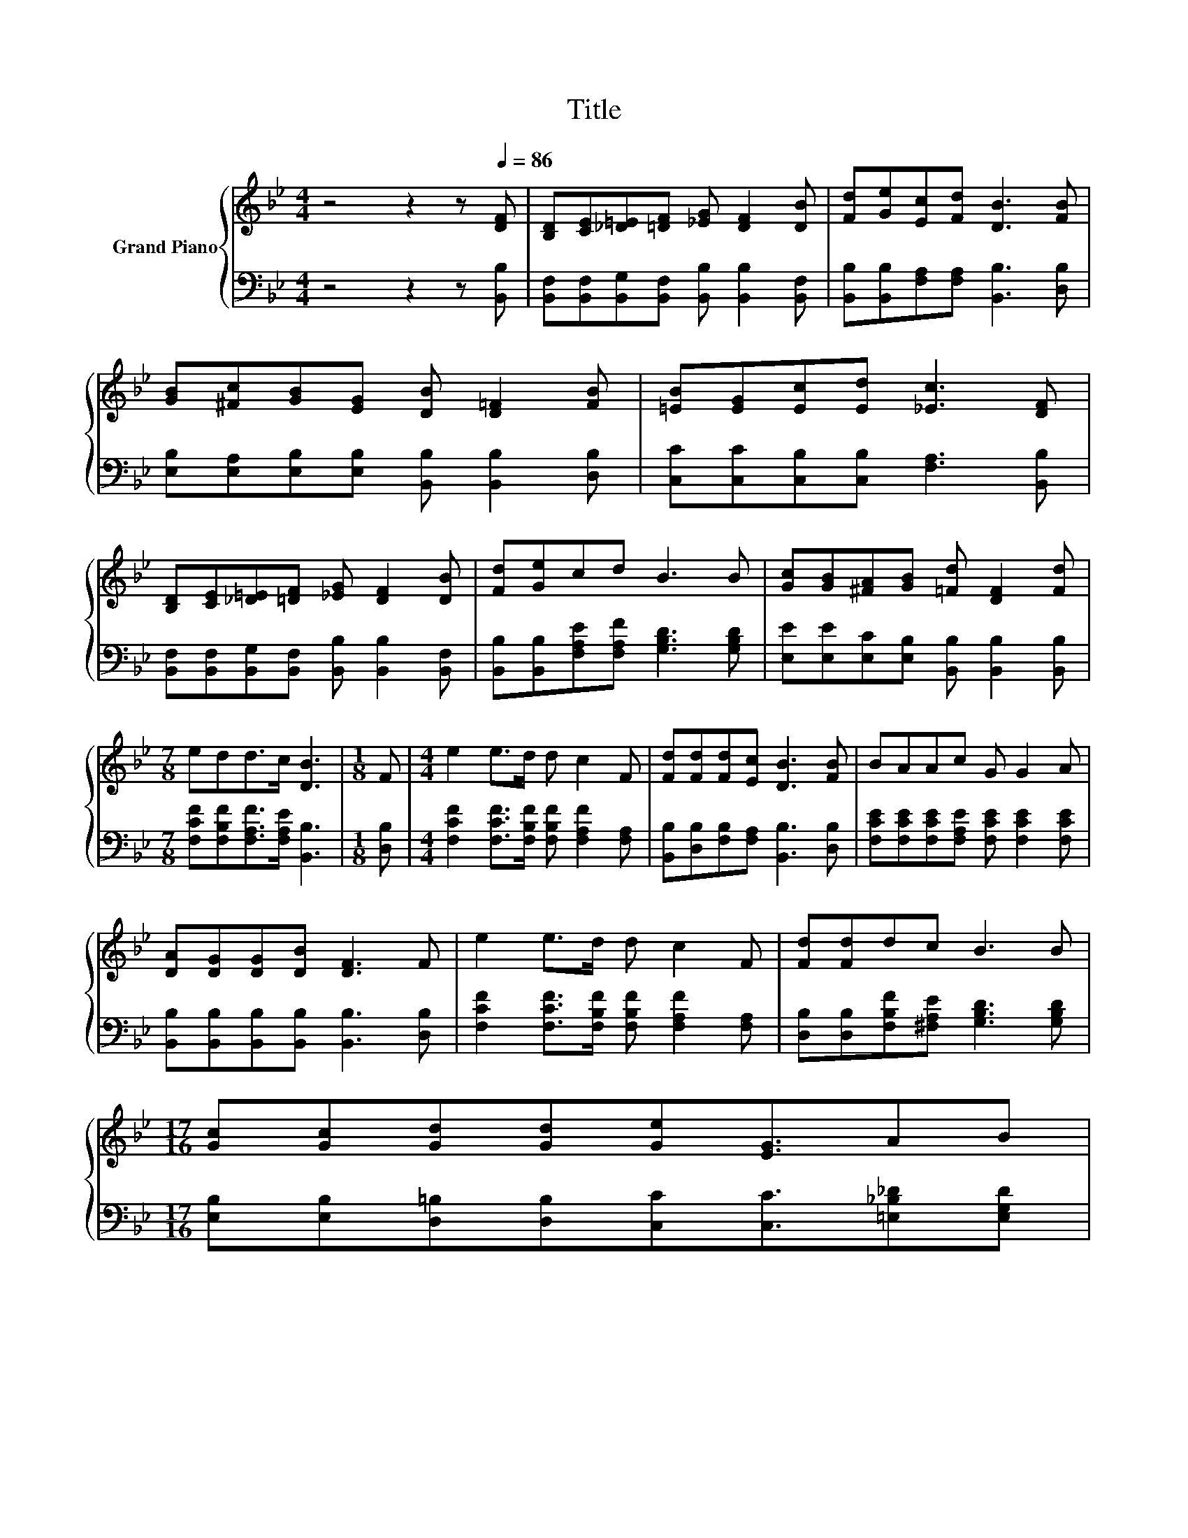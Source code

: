 X:1
T:Title
%%score { 1 | 2 }
L:1/8
M:4/4
K:Bb
V:1 treble nm="Grand Piano"
V:2 bass 
V:1
 z4 z2 z[Q:1/4=86] [DF] | [B,D][CE][_D=E][=DF] [_EG] [DF]2 [DB] | [Fd][Ge][Ec][Fd] [DB]3 [FB] | %3
 [GB][^Fc][GB][EG] [DB] [D=F]2 [FB] | [=EB][EG][Ec][Ed] [_Ec]3 [DF] | %5
 [B,D][CE][_D=E][=DF] [_EG] [DF]2 [DB] | [Fd][Ge]cd B3 B | [Gc][GB][^FA][GB] [=Fd] [DF]2 [Fd] | %8
[M:7/8] edd>c [DB]3 |[M:1/8] F |[M:4/4] e2 e>d d c2 F | [Fd][Fd][Fd][Ec] [DB]3 [FB] | BAAc G G2 A | %13
 [DA][DG][DG][DB] [DF]3 F | e2 e>d d c2 F | [Fd][Fd]dc B3 B | %16
[M:17/16] [Gc][Gc][Gd][Gd][Ge][EG]3/2AB | %17
[M:15/16] Fd/-dd/-[Q:1/4=79]dc/ [DB]3[Q:1/4=84][Q:1/4=82][Q:1/4=81][Q:1/4=77][Q:1/4=75][Q:1/4=73][Q:1/4=72][Q:1/4=70][Q:1/4=68][Q:1/4=66] |] %18
V:2
 z4 z2 z [B,,B,] | [B,,F,][B,,F,][B,,G,][B,,F,] [B,,B,] [B,,B,]2 [B,,F,] | %2
 [B,,B,][B,,B,][F,A,][F,A,] [B,,B,]3 [D,B,] | [E,B,][E,A,][E,B,][E,B,] [B,,B,] [B,,B,]2 [D,B,] | %4
 [C,C][C,C][C,B,][C,B,] [F,A,]3 [B,,B,] | [B,,F,][B,,F,][B,,G,][B,,F,] [B,,B,] [B,,B,]2 [B,,F,] | %6
 [B,,B,][B,,B,][F,A,E][F,A,F] [G,B,D]3 [G,B,D] | [E,E][E,E][E,C][E,B,] [B,,B,] [B,,B,]2 [B,,B,] | %8
[M:7/8] [F,CF][F,B,F][F,A,F]>[F,A,E] [B,,B,]3 |[M:1/8] [D,B,] | %10
[M:4/4] [F,CF]2 [F,CF]>[F,B,F] [F,B,F] [F,A,F]2 [F,A,] | %11
 [B,,B,][D,B,][F,B,][F,A,] [B,,B,]3 [D,B,] | [F,CE][F,CE][F,CE][F,A,E] [F,CE] [F,CE]2 [F,CE] | %13
 [B,,B,][B,,B,][B,,B,][B,,B,] [B,,B,]3 [D,B,] | [F,CF]2 [F,CF]>[F,B,F] [F,B,F] [F,A,F]2 [F,A,] | %15
 [D,B,][D,B,][F,B,F][^F,A,E] [G,B,D]3 [G,B,D] | %16
[M:17/16] [E,B,][E,B,][D,=B,][D,B,][C,C][C,C]3/2[=E,_B,_D][E,G,D] | %17
[M:15/16] [F,B,D][F,B,F]/-[F,B,F][F,A,F]/-[F,A,F][F,A,E]/ [B,,B,]3 |] %18

